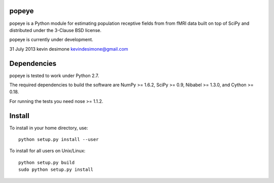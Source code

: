 .. -*- mode: rst -*-

.. image:: https://api.travis-ci.org/kdesimone/popeye.svg?branch=master
   :target: https://travis-ci.org/kdesimone/popeye/
   :alt: Build Status

.. image:: https://coveralls.io/repos/kdesimone/popeye/badge.svg?branch=master
   :target: https://coveralls.io/r/kdesimone/popeye
   

popeye
============

popeye is a Python module for estimating population receptive fields from from fMRI data built on top of SciPy and distributed under the 3-Clause BSD license.

popeye is currently under development.

31 July 2013
kevin desimone
kevindesimone@gmail.com

Dependencies
============

popeye is tested to work under Python 2.7.

The required dependencies to build the software are NumPy >= 1.6.2,
SciPy >= 0.9, Nibabel >= 1.3.0, and Cython >= 0.18.

For running the tests you need nose >= 1.1.2.

Install
=======

To install in your home directory, use::

  python setup.py install --user

To install for all users on Unix/Linux::

  python setup.py build
  sudo python setup.py install
